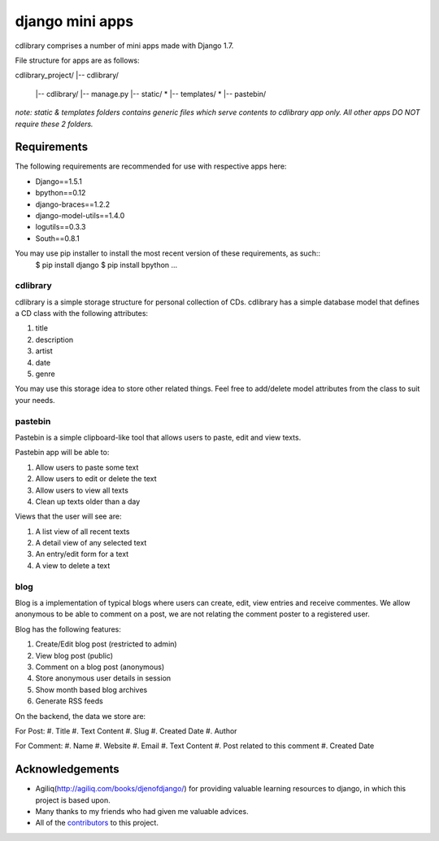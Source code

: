 ========================
django mini apps
========================

cdlibrary comprises a number of mini apps made with Django 1.7.

File structure for apps are as follows::

cdlibrary_project/
|-- cdlibrary/
    |-- cdlibrary/
    |-- manage.py 
    |-- static/ *
    |-- templates/ *
    |-- pastebin/

*note: static & templates folders contains generic files which serve contents to cdlibrary 
app only. All other apps DO NOT require these 2 folders.*

Requirements
===================

The following requirements are recommended for use with respective apps here:

- Django==1.5.1
- bpython==0.12
- django-braces==1.2.2
- django-model-utils==1.4.0
- logutils==0.3.3
- South==0.8.1

You may use pip installer to install the most recent version of these requirements, as such::
    $ pip install django
    $ pip install bpython
    ...

cdlibrary
---------------

cdlibrary is a simple storage structure for personal collection of CDs. cdlibrary has a simple database model that defines a CD class with the following attributes:

#. title
#. description
#. artist
#. date
#. genre

You may use this storage idea to store other related things. Feel free to add/delete model attributes from the class to suit your needs.

pastebin
----------

Pastebin is a simple clipboard-like tool that allows users to paste, edit and view texts.

Pastebin app will be able to:

#. Allow users to paste some text
#. Allow users to edit or delete the text
#. Allow users to view all texts
#. Clean up texts older than a day

Views that the user will see are:

#. A list view of all recent texts
#. A detail view of any selected text
#. An entry/edit form for a text
#. A view to delete a text

blog
----------

Blog is a implementation of typical blogs where users can create, edit, view entries and receive commentes. We allow anonymous to be able to comment on a post, we are not relating the comment poster to a registered user.

Blog has the following features:

#. Create/Edit blog post (restricted to admin)
#. View blog post (public)
#. Comment on a blog post (anonymous)
#. Store anonymous user details in session
#. Show month based blog archives
#. Generate RSS feeds

On the backend, the data we store are:

For Post:
#. Title
#. Text Content
#. Slug
#. Created Date
#. Author

For Comment:
#. Name
#. Website
#. Email
#. Text Content
#. Post related to this comment
#. Created Date

Acknowledgements
================

- Agiliq(http://agiliq.com/books/djenofdjango/) for providing valuable learning resources to django, in which this project is based upon.
- Many thanks to my friends who had given me valuable advices.
- All of the contributors_ to this project.

.. _contributors: https://github.com/hguochen/cdlibrary_project.git
